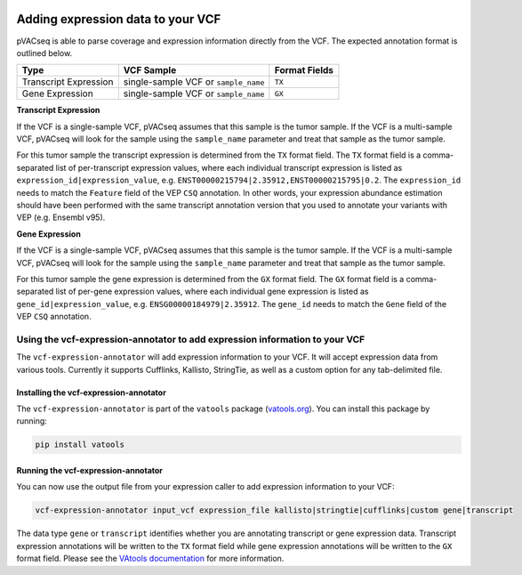 .. image:: ../../images/pVACseq_logo_trans-bg_sm_v4b.png
    :align: right
    :alt: pVACseq logo

Adding expression data to your VCF
==================================

pVACseq is able to parse coverage and expression information directly from the
VCF. The expected annotation format is outlined below.

===================== ==================================== =============================
Type                  VCF Sample                           Format Fields
===================== ==================================== =============================
Transcript Expression single-sample VCF or ``sample_name`` ``TX``
Gene Expression       single-sample VCF or ``sample_name`` ``GX``
===================== ==================================== =============================

**Transcript Expression**

If the VCF is a single-sample VCF, pVACseq assumes that this sample is the
tumor sample. If the VCF is a multi-sample VCF, pVACseq will look for the
sample using the ``sample_name`` parameter and treat that sample as the tumor
sample.

For this tumor sample the transcript expression is determined from the ``TX``
format field. The ``TX`` format field is a comma-separated list of
per-transcript expression values, where each individual transcript expression
is listed as ``expression_id|expression_value``, e.g.
``ENST00000215794|2.35912,ENST00000215795|0.2``. The ``expression_id`` needs
to match the ``Feature`` field of the VEP ``CSQ`` annotation. In other words,
your expression abundance estimation should have been performed with the same transcript
annotation version that you used to annotate your variants with VEP (e.g. Ensembl v95).

**Gene Expression**

If the VCF is a single-sample VCF, pVACseq assumes that this sample is the
tumor sample. If the VCF is a multi-sample VCF, pVACseq will look for the
sample using the ``sample_name`` parameter and treat that sample as the tumor
sample.

For this tumor sample the gene expression is determined from the ``GX``
format field. The ``GX`` format field is a comma-separated list of
per-gene expression values, where each individual gene expression
is listed as ``gene_id|expression_value``, e.g.
``ENSG00000184979|2.35912``. The ``gene_id`` needs to match the ``Gene`` field
of the VEP ``CSQ`` annotation.

Using the vcf-expression-annotator to add expression information to your VCF
----------------------------------------------------------------------------

The ``vcf-expression-annotator`` will add expression information to your VCF.
It will accept expression data from various tools. Currently it supports
Cufflinks, Kallisto, StringTie, as well as a custom option for any
tab-delimited file.

Installing the vcf-expression-annotator
***************************************

The ``vcf-expression-annotator`` is part of the ``vatools`` package (`vatools.org <http://vatools.org>`_).
You can install this package by running:

.. code-block:: none

   pip install vatools

Running the vcf-expression-annotator
************************************

You can now use the output file from your expression caller to add expression information to
your VCF:

.. code-block:: none

    vcf-expression-annotator input_vcf expression_file kallisto|stringtie|cufflinks|custom gene|transcript

The data type ``gene`` or ``transcript`` identifies whether you are annotating
transcript or gene expression data. Transcript expression annotations will be
written to the ``TX`` format field while gene expression annotations will be
written to the ``GX`` format field. Please see the `VAtools documentation
<https://vatool.readthedocs.io/en/latest/vcf_readcount_annotator.html>`_
for more information.
